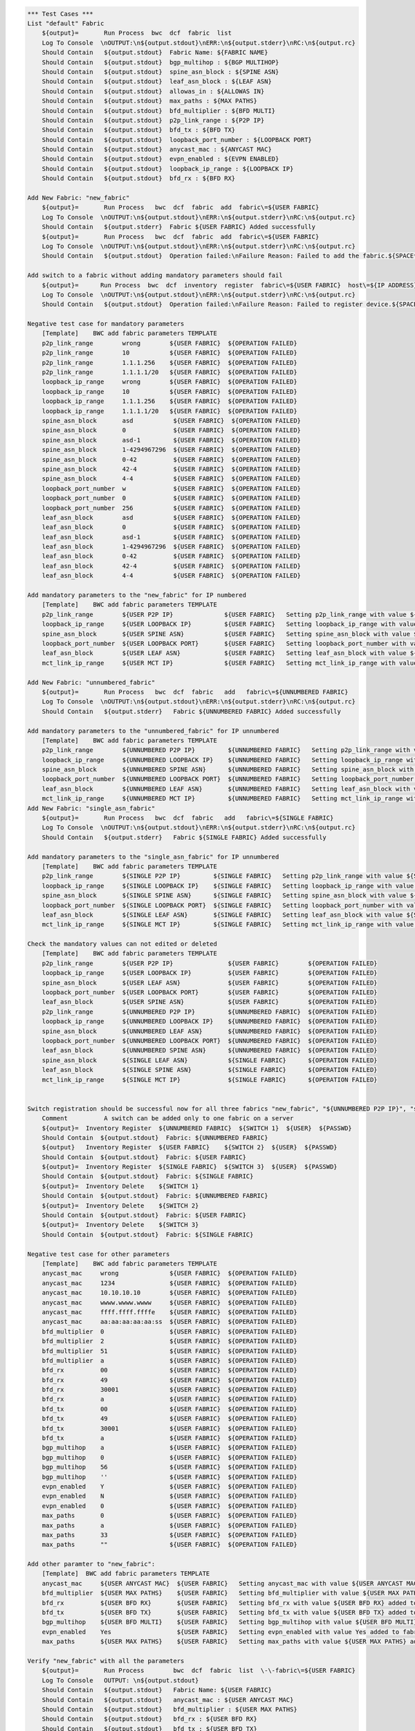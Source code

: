 .. code:: robotframework

    *** Test Cases ***
    List "default" Fabric
        ${output}=       Run Process  bwc  dcf  fabric  list
        Log To Console  \nOUTPUT:\n${output.stdout}\nERR:\n${output.stderr}\nRC:\n${output.rc}
        Should Contain   ${output.stdout}  Fabric Name: ${FABRIC NAME}
        Should Contain   ${output.stdout}  bgp_multihop : ${BGP MULTIHOP}
        Should Contain   ${output.stdout}  spine_asn_block : ${SPINE ASN}
        Should Contain   ${output.stdout}  leaf_asn_block : ${LEAF ASN}
        Should Contain   ${output.stdout}  allowas_in : ${ALLOWAS IN}
        Should Contain   ${output.stdout}  max_paths : ${MAX PATHS}
        Should Contain   ${output.stdout}  bfd_multiplier : ${BFD MULTI}
        Should Contain   ${output.stdout}  p2p_link_range : ${P2P IP}
        Should Contain   ${output.stdout}  bfd_tx : ${BFD TX}
        Should Contain   ${output.stdout}  loopback_port_number : ${LOOPBACK PORT}
        Should Contain   ${output.stdout}  anycast_mac : ${ANYCAST MAC}
        Should Contain   ${output.stdout}  evpn_enabled : ${EVPN ENABLED}
        Should Contain   ${output.stdout}  loopback_ip_range : ${LOOPBACK IP}
        Should Contain   ${output.stdout}  bfd_rx : ${BFD RX}

    Add New Fabric: "new_fabric"
        ${output}=       Run Process   bwc  dcf  fabric  add  fabric\=${USER FABRIC}
        Log To Console  \nOUTPUT:\n${output.stdout}\nERR:\n${output.stderr}\nRC:\n${output.rc}
        Should Contain   ${output.stderr}  Fabric ${USER FABRIC} Added successfully
        ${output}=       Run Process   bwc  dcf  fabric  add  fabric\=${USER FABRIC}
        Log To Console  \nOUTPUT:\n${output.stdout}\nERR:\n${output.stderr}\nRC:\n${output.rc}
        Should Contain   ${output.stdout}  Operation failed:\nFailure Reason: Failed to add the fabric.${SPACE*2}Messages:\nFabric: ${USER FABRIC} already present.

    Add switch to a fabric without adding mandatory parameters should fail
        ${output}=      Run Process  bwc  dcf  inventory  register  fabric\=${USER FABRIC}  host\=${IP ADDRESS}  user\=${USER}  passwd\=${PASSWD}  -f  yaml
        Log To Console  \nOUTPUT:\n${output.stdout}\nERR:\n${output.stderr}\nRC:\n${output.rc}
        Should Contain   ${output.stdout}  Operation failed:\nFailure Reason: Failed to register device.${SPACE*2}Messages:\nOne or more of the mandatory settings p2p_link_range, spine_asn_block, leaf_asn_block, loopback_ip_range, loopback_port_number have not been set for fabric ${USER FABRIC} Also if evpn_enabled is Yes then vtep_loopback_port_number fabric setting has to be set

    Negative test case for mandatory parameters
        [Template]    BWC add fabric parameters TEMPLATE
        p2p_link_range        wrong        ${USER FABRIC}  ${OPERATION FAILED}
        p2p_link_range        10           ${USER FABRIC}  ${OPERATION FAILED}
        p2p_link_range        1.1.1.256    ${USER FABRIC}  ${OPERATION FAILED}
        p2p_link_range        1.1.1.1/20   ${USER FABRIC}  ${OPERATION FAILED}
        loopback_ip_range     wrong        ${USER FABRIC}  ${OPERATION FAILED}
        loopback_ip_range     10           ${USER FABRIC}  ${OPERATION FAILED}
        loopback_ip_range     1.1.1.256    ${USER FABRIC}  ${OPERATION FAILED}
        loopback_ip_range     1.1.1.1/20   ${USER FABRIC}  ${OPERATION FAILED}
        spine_asn_block       asd           ${USER FABRIC}  ${OPERATION FAILED}
        spine_asn_block       0             ${USER FABRIC}  ${OPERATION FAILED}
        spine_asn_block       asd-1         ${USER FABRIC}  ${OPERATION FAILED}
        spine_asn_block       1-4294967296  ${USER FABRIC}  ${OPERATION FAILED}
        spine_asn_block       0-42          ${USER FABRIC}  ${OPERATION FAILED}
        spine_asn_block       42-4          ${USER FABRIC}  ${OPERATION FAILED}
        spine_asn_block       4-4           ${USER FABRIC}  ${OPERATION FAILED}
        loopback_port_number  w             ${USER FABRIC}  ${OPERATION FAILED}
        loopback_port_number  0             ${USER FABRIC}  ${OPERATION FAILED}
        loopback_port_number  256           ${USER FABRIC}  ${OPERATION FAILED}
        leaf_asn_block        asd           ${USER FABRIC}  ${OPERATION FAILED}
        leaf_asn_block        0             ${USER FABRIC}  ${OPERATION FAILED}
        leaf_asn_block        asd-1         ${USER FABRIC}  ${OPERATION FAILED}
        leaf_asn_block        1-4294967296  ${USER FABRIC}  ${OPERATION FAILED}
        leaf_asn_block        0-42          ${USER FABRIC}  ${OPERATION FAILED}
        leaf_asn_block        42-4          ${USER FABRIC}  ${OPERATION FAILED}
        leaf_asn_block        4-4           ${USER FABRIC}  ${OPERATION FAILED}

    Add mandatory parameters to the "new_fabric" for IP numbered
        [Template]    BWC add fabric parameters TEMPLATE
        p2p_link_range        ${USER P2P IP}              ${USER FABRIC}   Setting p2p_link_range with value ${USER P2P IP} added to fabric ${USER FABRIC}
        loopback_ip_range     ${USER LOOPBACK IP}         ${USER FABRIC}   Setting loopback_ip_range with value ${USER LOOPBACK IP} added to fabric ${USER FABRIC}
        spine_asn_block       ${USER SPINE ASN}           ${USER FABRIC}   Setting spine_asn_block with value ${USER SPINE ASN} added to fabric ${USER FABRIC}
        loopback_port_number  ${USER LOOPBACK PORT}       ${USER FABRIC}   Setting loopback_port_number with value ${USER LOOPBACK PORT} added to fabric ${USER FABRIC}
        leaf_asn_block        ${USER LEAF ASN}            ${USER FABRIC}   Setting leaf_asn_block with value ${USER LEAF ASN} added to fabric ${USER FABRIC}
        mct_link_ip_range     ${USER MCT IP}              ${USER FABRIC}   Setting mct_link_ip_range with value ${USER MCT IP} added to fabric ${USER FABRIC}

    Add New Fabric: "unnumbered_fabric"
        ${output}=       Run Process   bwc  dcf  fabric   add   fabric\=${UNNUMBERED FABRIC}
        Log To Console  \nOUTPUT:\n${output.stdout}\nERR:\n${output.stderr}\nRC:\n${output.rc}
        Should Contain   ${output.stderr}   Fabric ${UNNUMBERED FABRIC} Added successfully

    Add mandatory parameters to the "unnumbered_fabric" for IP unnumbered
        [Template]    BWC add fabric parameters TEMPLATE
        p2p_link_range        ${UNNUMBERED P2P IP}         ${UNNUMBERED FABRIC}   Setting p2p_link_range with value ${UNNUMBERED P2P IP} added to fabric ${UNNUMBERED FABRIC}
        loopback_ip_range     ${UNNUMBERED LOOPBACK IP}    ${UNNUMBERED FABRIC}   Setting loopback_ip_range with value ${UNNUMBERED LOOPBACK IP} added to fabric ${UNNUMBERED FABRIC}
        spine_asn_block       ${UNNUMBERED SPINE ASN}      ${UNNUMBERED FABRIC}   Setting spine_asn_block with value ${UNNUMBERED SPINE ASN} added to fabric ${UNNUMBERED FABRIC}
        loopback_port_number  ${UNNUMBERED LOOPBACK PORT}  ${UNNUMBERED FABRIC}   Setting loopback_port_number with value ${UNNUMBERED LOOPBACK PORT} added to fabric ${UNNUMBERED FABRIC}
        leaf_asn_block        ${UNNUMBERED LEAF ASN}       ${UNNUMBERED FABRIC}   Setting leaf_asn_block with value ${UNNUMBERED LEAF ASN} added to fabric ${UNNUMBERED FABRIC}
        mct_link_ip_range     ${UNNUMBERED MCT IP}         ${UNNUMBERED FABRIC}   Setting mct_link_ip_range with value ${UNNUMBERED MCT IP} added to fabric ${UNNUMBERED FABRIC}
    Add New Fabric: "single_asn_fabric"
        ${output}=       Run Process   bwc  dcf  fabric   add   fabric\=${SINGLE FABRIC}
        Log To Console  \nOUTPUT:\n${output.stdout}\nERR:\n${output.stderr}\nRC:\n${output.rc}
        Should Contain   ${output.stderr}   Fabric ${SINGLE FABRIC} Added successfully

    Add mandatory parameters to the "single_asn_fabric" for IP unnumbered
        [Template]    BWC add fabric parameters TEMPLATE
        p2p_link_range        ${SINGLE P2P IP}         ${SINGLE FABRIC}   Setting p2p_link_range with value ${SINGLE P2P IP} added to fabric ${SINGLE FABRIC}
        loopback_ip_range     ${SINGLE LOOPBACK IP}    ${SINGLE FABRIC}   Setting loopback_ip_range with value ${SINGLE LOOPBACK IP} added to fabric ${SINGLE FABRIC}
        spine_asn_block       ${SINGLE SPINE ASN}      ${SINGLE FABRIC}   Setting spine_asn_block with value ${SINGLE SPINE ASN} added to fabric ${SINGLE FABRIC}
        loopback_port_number  ${SINGLE LOOPBACK PORT}  ${SINGLE FABRIC}   Setting loopback_port_number with value ${SINGLE LOOPBACK PORT} added to fabric ${SINGLE FABRIC}
        leaf_asn_block        ${SINGLE LEAF ASN}       ${SINGLE FABRIC}   Setting leaf_asn_block with value ${SINGLE LEAF ASN} added to fabric ${SINGLE FABRIC}
        mct_link_ip_range     ${SINGLE MCT IP}         ${SINGLE FABRIC}   Setting mct_link_ip_range with value ${SINGLE MCT IP} added to fabric ${SINGLE FABRIC}

    Check the mandatory values can not edited or deleted
        [Template]    BWC add fabric parameters TEMPLATE
        p2p_link_range        ${USER P2P IP}               ${USER FABRIC}        ${OPERATION FAILED}
        loopback_ip_range     ${USER LOOPBACK IP}          ${USER FABRIC}        ${OPERATION FAILED}
        spine_asn_block       ${USER LEAF ASN}             ${USER FABRIC}        ${OPERATION FAILED}
        loopback_port_number  ${USER LOOPBACK PORT}        ${USER FABRIC}        ${OPERATION FAILED}
        leaf_asn_block        ${USER SPINE ASN}            ${USER FABRIC}        ${OPERATION FAILED}
        p2p_link_range        ${UNNUMBERED P2P IP}         ${UNNUMBERED FABRIC}  ${OPERATION FAILED}
        loopback_ip_range     ${UNNUMBERED LOOPBACK IP}    ${UNNUMBERED FABRIC}  ${OPERATION FAILED}
        spine_asn_block       ${UNNUMBERED LEAF ASN}       ${UNNUMBERED FABRIC}  ${OPERATION FAILED}
        loopback_port_number  ${UNNUMBERED LOOPBACK PORT}  ${UNNUMBERED FABRIC}  ${OPERATION FAILED}
        leaf_asn_block        ${UNNUMBERED SPINE ASN}      ${UNNUMBERED FABRIC}  ${OPERATION FAILED}
        spine_asn_block       ${SINGLE LEAF ASN}           ${SINGLE FABRIC}      ${OPERATION FAILED}
        leaf_asn_block        ${SINGLE SPINE ASN}          ${SINGLE FABRIC}      ${OPERATION FAILED}
        mct_link_ip_range     ${SINGLE MCT IP}             ${SINGLE FABRIC}      ${OPERATION FAILED}


    Switch registration should be successful now for all three fabrics "new_fabric", "${UNNUMBERED P2P IP}", "single_asn_fabric":
        Comment          A switch can be added only to one fabric on a server
        ${output}=  Inventory Register  ${UNNUMBERED FABRIC}  ${SWITCH 1}  ${USER}  ${PASSWD}
        Should Contain  ${output.stdout}  Fabric: ${UNNUMBERED FABRIC}
        ${output}   Inventory Register  ${USER FABRIC}    ${SWITCH 2}  ${USER}  ${PASSWD}
        Should Contain  ${output.stdout}  Fabric: ${USER FABRIC}
        ${output}=  Inventory Register  ${SINGLE FABRIC}  ${SWITCH 3}  ${USER}  ${PASSWD}
        Should Contain  ${output.stdout}  Fabric: ${SINGLE FABRIC}
        ${output}=  Inventory Delete    ${SWITCH 1}
        Should Contain  ${output.stdout}  Fabric: ${UNNUMBERED FABRIC}
        ${output}=  Inventory Delete    ${SWITCH 2}
        Should Contain  ${output.stdout}  Fabric: ${USER FABRIC}
        ${output}=  Inventory Delete    ${SWITCH 3}
        Should Contain  ${output.stdout}  Fabric: ${SINGLE FABRIC}

    Negative test case for other parameters
        [Template]    BWC add fabric parameters TEMPLATE
        anycast_mac     wrong              ${USER FABRIC}  ${OPERATION FAILED}
        anycast_mac     1234               ${USER FABRIC}  ${OPERATION FAILED}
        anycast_mac     10.10.10.10        ${USER FABRIC}  ${OPERATION FAILED}
        anycast_mac     wwww.wwww.wwww     ${USER FABRIC}  ${OPERATION FAILED}
        anycast_mac     ffff.ffff.ffffe    ${USER FABRIC}  ${OPERATION FAILED}
        anycast_mac     aa:aa:aa:aa:aa:ss  ${USER FABRIC}  ${OPERATION FAILED}
        bfd_multiplier  0                  ${USER FABRIC}  ${OPERATION FAILED}
        bfd_multiplier  2                  ${USER FABRIC}  ${OPERATION FAILED}
        bfd_multiplier  51                 ${USER FABRIC}  ${OPERATION FAILED}
        bfd_multiplier  a                  ${USER FABRIC}  ${OPERATION FAILED}
        bfd_rx          00                 ${USER FABRIC}  ${OPERATION FAILED}
        bfd_rx          49                 ${USER FABRIC}  ${OPERATION FAILED}
        bfd_rx          30001              ${USER FABRIC}  ${OPERATION FAILED}
        bfd_rx          a                  ${USER FABRIC}  ${OPERATION FAILED}
        bfd_tx          00                 ${USER FABRIC}  ${OPERATION FAILED}
        bfd_tx          49                 ${USER FABRIC}  ${OPERATION FAILED}
        bfd_tx          30001              ${USER FABRIC}  ${OPERATION FAILED}
        bfd_tx          a                  ${USER FABRIC}  ${OPERATION FAILED}
        bgp_multihop    a                  ${USER FABRIC}  ${OPERATION FAILED}
        bgp_multihop    0                  ${USER FABRIC}  ${OPERATION FAILED}
        bgp_multihop    56                 ${USER FABRIC}  ${OPERATION FAILED}
        bgp_multihop    ''                 ${USER FABRIC}  ${OPERATION FAILED}
        evpn_enabled    Y                  ${USER FABRIC}  ${OPERATION FAILED}
        evpn_enabled    N                  ${USER FABRIC}  ${OPERATION FAILED}
        evpn_enabled    0                  ${USER FABRIC}  ${OPERATION FAILED}
        max_paths       0                  ${USER FABRIC}  ${OPERATION FAILED}
        max_paths       a                  ${USER FABRIC}  ${OPERATION FAILED}
        max_paths       33                 ${USER FABRIC}  ${OPERATION FAILED}
        max_paths       ""                 ${USER FABRIC}  ${OPERATION FAILED}

    Add other paramter to "new_fabric":
        [Template]  BWC add fabric parameters TEMPLATE
        anycast_mac     ${USER ANYCAST MAC}  ${USER FABRIC}   Setting anycast_mac with value ${USER ANYCAST MAC} added to fabric ${USER FABRIC}
        bfd_multiplier  ${USER MAX PATHS}    ${USER FABRIC}   Setting bfd_multiplier with value ${USER MAX PATHS} added to fabric ${USER FABRIC}
        bfd_rx          ${USER BFD RX}       ${USER FABRIC}   Setting bfd_rx with value ${USER BFD RX} added to fabric ${USER FABRIC}
        bfd_tx          ${USER BFD TX}       ${USER FABRIC}   Setting bfd_tx with value ${USER BFD TX} added to fabric ${USER FABRIC}
        bgp_multihop    ${USER BFD MULTI}    ${USER FABRIC}   Setting bgp_multihop with value ${USER BFD MULTI} added to fabric ${USER FABRIC}
        evpn_enabled    Yes                  ${USER FABRIC}   Setting evpn_enabled with value Yes added to fabric ${USER FABRIC}
        max_paths       ${USER MAX PATHS}    ${USER FABRIC}   Setting max_paths with value ${USER MAX PATHS} added to fabric ${USER FABRIC}

    Verify "new_fabric" with all the parameters
        ${output}=       Run Process        bwc  dcf  fabric  list  \-\-fabric\=${USER FABRIC}
        Log To Console   OUTPUT: \n${output.stdout}
        Should Contain   ${output.stdout}   Fabric Name: ${USER FABRIC}
        Should Contain   ${output.stdout}   anycast_mac : ${USER ANYCAST MAC}
        Should Contain   ${output.stdout}   bfd_multiplier : ${USER MAX PATHS}
        Should Contain   ${output.stdout}   bfd_rx : ${USER BFD RX}
        Should Contain   ${output.stdout}   bfd_tx : ${USER BFD TX}
        Should Contain   ${output.stdout}   bgp_multihop : ${USER BFD MULTI}
        Should Contain   ${output.stdout}   evpn_enabled : Yes
        Should Contain   ${output.stdout}   leaf_asn_block : ${USER LEAF ASN}
        Should Contain   ${output.stdout}   loopback_port_number : ${USER LOOPBACK PORT}
        Should Contain   ${output.stdout}   max_paths : ${USER MAX PATHS}

    Registration of switch MUST only happen after mandatory values are added to a fabric:
        ${output}=       Run Process   bwc  dcf  fabric   add   fabric\=${TEST FABRIC}
        Log To Console  \nOUTPUT:\n${output.stdout}\nERR:\n${output.stderr}\nRC:\n${output.rc}
        Should Contain   ${output.stderr}   Fabric ${TEST FABRIC} Added successfully
        ${output}=       Inventory Register Fail   ${TEST FABRIC}  ${SWITCH 1}  ${USER}  ${PASSWD}
        Log To Console  \nOUTPUT:\n${output.stdout}\nERR:\n${output.stderr}\nRC:\n${output.rc}
        Should Contain   ${output.stdout}   ${SW_REG_FAIL_TEST}
        BWC add fabric parameters TEMPLATE  p2p_link_range         ${TEST P2P IP}        ${TEST FABRIC}   Setting p2p_link_range with value ${TEST P2P IP} added to fabric ${TEST FABRIC}
        ${output}=       Inventory Register Fail  ${TEST FABRIC}   ${SWITCH 1}  ${USER}  ${PASSWD}
        Log To Console  \nOUTPUT:\n${output.stdout}\nERR:\n${output.stderr}\nRC:\n${output.rc}
        Should Contain   ${output.stdout}   ${SW_REG_FAIL_TEST}
        BWC add fabric parameters TEMPLATE  loopback_ip_range      ${TEST LOOPBACK IP}   ${TEST FABRIC}   Setting loopback_ip_range with value ${TEST LOOPBACK IP} added to fabric ${TEST FABRIC}
        ${output}=       Inventory Register Fail  ${TEST FABRIC}   ${SWITCH 1}  ${USER}  ${PASSWD}
        Log To Console  \nOUTPUT:\n${output.stdout}\nERR:\n${output.stderr}\nRC:\n${output.rc}
        Should Contain   ${output.stdout}   ${SW_REG_FAIL_TEST}
        BWC add fabric parameters TEMPLATE  spine_asn_block        ${TEST SPINE ASN}     ${TEST FABRIC}   Setting spine_asn_block with value ${TEST SPINE ASN} added to fabric ${TEST FABRIC}
        ${output}=       Inventory Register Fail  ${TEST FABRIC}  ${SWITCH 1}  ${USER}  ${PASSWD}
        Log To Console  \nOUTPUT:\n${output.stdout}\nERR:\n${output.stderr}\nRC:\n${output.rc}
        Should Contain   ${output.stdout}   ${SW_REG_FAIL_TEST}
        BWC add fabric parameters TEMPLATE  loopback_port_number  ${TEST LOOPBACK PORT}  ${TEST FABRIC}   Setting loopback_port_number with value 2 added to fabric ${TEST FABRIC}
        ${output}=       Inventory Register Fail  ${TEST FABRIC}  ${SWITCH 1}  ${USER}  ${PASSWD}
        Log To Console  \nOUTPUT:\n${output.stdout}\nERR:\n${output.stderr}\nRC:\n${output.rc}
        Should Contain   ${output.stdout}   ${SW_REG_FAIL_TEST}
        BWC add fabric parameters TEMPLATE    leaf_asn_block      ${TEST LEAF ASN}       ${TEST FABRIC}   Setting leaf_asn_block with value ${TEST LEAF ASN} added to fabric ${TEST FABRIC}
        BWC add fabric parameters TEMPLATE    mct_link_ip_range   ${TEST MCT IP}         ${TEST FABRIC}   Setting mct_link_ip_range with value ${TEST MCT IP} added to fabric ${TEST FABRIC}
        ${output}=       Inventory Register  ${TEST FABRIC}       ${SWITCH 1}  ${USER}  ${PASSWD}
        Should Contain  ${output.stdout}  Fabric: ${TEST FABRIC}
        ${output}=       Run Process   bwc  dcf  fabric  delete  ${TEST FABRIC}
        Should Contain   ${output.stderr}  Fabric ${TEST FABRIC} deleted successfully

    Delete New Fabric: "new_fabric"
      ${output}=       Run Process   bwc  dcf  fabric  delete  ${USER FABRIC}
      Log To Console  \nOUTPUT:\n${output.stdout}\nERR:\n${output.stderr}\nRC:\n${output.rc}
      Should Contain   ${output.stderr}  Fabric ${USER FABRIC} deleted successfully
      ${output}=       Run Process   bwc  dcf  fabric  delete  fabric\=${USER FABRIC}
      Log To Console  \nOUTPUT:\n${output.stdout}\nERR:\n${output.stderr}\nRC:\n${output.rc}
      Should Contain   ${output.stdout}  Operation failed:\nFailure Reason: Failed to delete the fabric.${SPACE*2}Messages:\nFabric: ${USER FABRIC} does not exist.
      Should Contain   ${output.stdout}  Please run 'st2 execution get

    Delete the unnumbered and single ASN Fabric:
        ${output}=       Run Process   bwc  dcf  fabric  delete  ${SINGLE FABRIC}
         Log To Console  \nOUTPUT:\n${output.stdout}\nERR:\n${output.stderr}\nRC:\n${output.rc}
         Should Contain   ${output.stderr}  Fabric ${SINGLE FABRIC} deleted successfully
         ${output}=       Run Process   bwc  dcf  fabric  delete  ${UNNUMBERED FABRIC}
         Log To Console  \nOUTPUT:\n${output.stdout}\nERR:\n${output.stderr}\nRC:\n${output.rc}
         Should Contain   ${output.stderr}  Fabric ${UNNUMBERED FABRIC} deleted successfully

    Add and delete "default" fabric should fail
        ${output}=       Run Process   bwc  dcf  fabric   add   fabric\=${FABRIC NAME}
        Log To Console  \nOUTPUT:\n${output.stdout}\nERR:\n${output.stderr}\nRC:\n${output.rc}
        Should Contain   ${output.stdout}   Cannot add a default fabric
        ${output}=       Run Process   bwc  dcf  fabric   delete   fabric\=${FABRIC NAME}
        Log To Console  \nOUTPUT:\n${output.stdout}\nERR:\n${output.stderr}\nRC:\n${output.rc}
        Should Contain   ${output.stdout}   Cannot delete a default fabric

    Fabric config for non-existent fabric
        ${output}=       Run Process   bwc  dcf  fabric   config  set  fabric\=${NO FABRIC}  key\=loopback_port_number  value\=1
        Log To Console  \nOUTPUT:\n${output.stdout}\nERR:\n${output.stderr}\nRC:\n${output.rc}
        Should Contain   ${output.stdout}   Fabric: ${NO FABRIC} does not exist.
        ${output}=       Run Process  bwc  dcf  fabric   config  delete  fabric\=${NO FABRIC}  key\=loopback_port_number
        Log To Console   DEL LOG: \n${output.stdout} \nRC: ${output.rc} \nERROR: ${output.stderr}
        Should Contain   ${output.stdout}   Fabric: ${NO FABRIC} does not exist.
        ${output}=       Run Process   bwc  dcf  fabric  config  show  fabric\=${NO FABRIC}
        Log To Console  \nOUTPUT:\n${output.stdout}\nERR:\n${output.stderr}\nRC:\n${output.rc}
        Should Contain   ${output.stdout}   Fabric does not exist: ${NO FABRIC}

    *** Settings ***
    Library             OperatingSystem
    Library             Process
    Resource            ../resource.robot
    Resource            ../keywords/BwcInventory.rst
    Resource            ../keywords/002.rst
    Variables           001_One_Switch_Inventory_Operations.yaml
    Variables           002_Verify_User_Defined_Fabric.yaml

